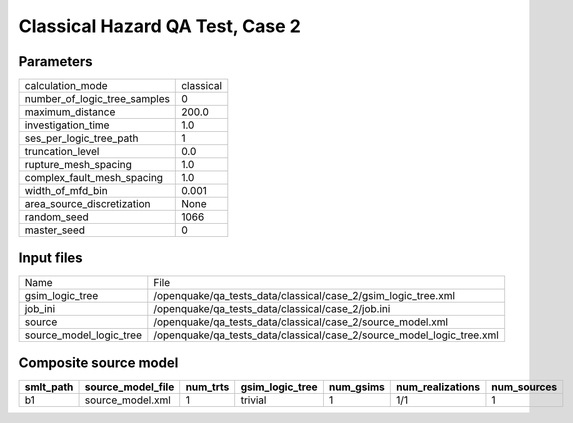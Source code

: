 Classical Hazard QA Test, Case 2
================================

Parameters
----------
============================ =========
calculation_mode             classical
number_of_logic_tree_samples 0        
maximum_distance             200.0    
investigation_time           1.0      
ses_per_logic_tree_path      1        
truncation_level             0.0      
rupture_mesh_spacing         1.0      
complex_fault_mesh_spacing   1.0      
width_of_mfd_bin             0.001    
area_source_discretization   None     
random_seed                  1066     
master_seed                  0        
============================ =========

Input files
-----------
======================= =====================================================================
Name                    File                                                                 
gsim_logic_tree         /openquake/qa_tests_data/classical/case_2/gsim_logic_tree.xml        
job_ini                 /openquake/qa_tests_data/classical/case_2/job.ini                    
source                  /openquake/qa_tests_data/classical/case_2/source_model.xml           
source_model_logic_tree /openquake/qa_tests_data/classical/case_2/source_model_logic_tree.xml
======================= =====================================================================

Composite source model
----------------------
========= ================= ======== =============== ========= ================ ===========
smlt_path source_model_file num_trts gsim_logic_tree num_gsims num_realizations num_sources
========= ================= ======== =============== ========= ================ ===========
b1        source_model.xml  1        trivial         1         1/1              1          
========= ================= ======== =============== ========= ================ ===========